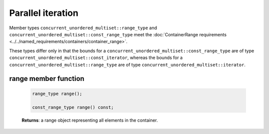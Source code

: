 ==================
Parallel iteration
==================

Member types ``concurrent_unordered_multiset::range_type`` and ``concurrent_unordered_multiset::const_range_type``
meet the :doc:`ContainerRange requirements <../../named_requirements/containers/container_range>`.

These types differ only in that the bounds for a ``concurrent_unordered_multiset::const_range_type``
are of type ``concurrent_unordered_multiset::const_iterator``, whereas the bounds for a ``concurrent_unordered_multiset::range_type``
are of type ``concurrent_unordered_multiset::iterator``.

range member function
---------------------

    .. code:: cpp

        range_type range();

        const_range_type range() const;

    **Returns**: a range object representing all elements in the container.
